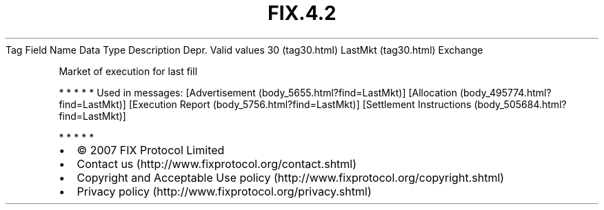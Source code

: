 .TH FIX.4.2 "" "" "Tag #30"
Tag
Field Name
Data Type
Description
Depr.
Valid values
30 (tag30.html)
LastMkt (tag30.html)
Exchange
.PP
Market of execution for last fill
.PP
   *   *   *   *   *
Used in messages:
[Advertisement (body_5655.html?find=LastMkt)]
[Allocation (body_495774.html?find=LastMkt)]
[Execution Report (body_5756.html?find=LastMkt)]
[Settlement Instructions (body_505684.html?find=LastMkt)]
.PP
   *   *   *   *   *
.PP
.PP
.IP \[bu] 2
© 2007 FIX Protocol Limited
.IP \[bu] 2
Contact us (http://www.fixprotocol.org/contact.shtml)
.IP \[bu] 2
Copyright and Acceptable Use policy (http://www.fixprotocol.org/copyright.shtml)
.IP \[bu] 2
Privacy policy (http://www.fixprotocol.org/privacy.shtml)
